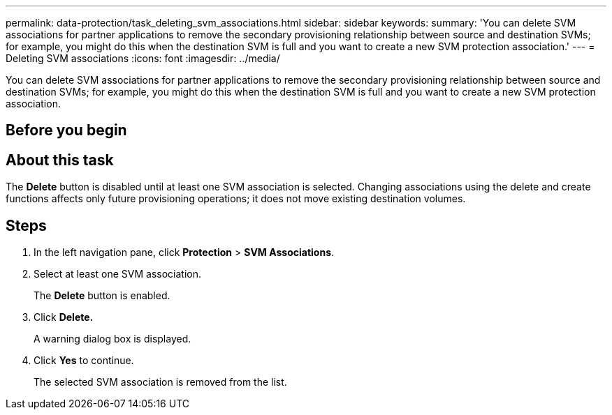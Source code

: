 ---
permalink: data-protection/task_deleting_svm_associations.html
sidebar: sidebar
keywords: 
summary: 'You can delete SVM associations for partner applications to remove the secondary provisioning relationship between source and destination SVMs; for example, you might do this when the destination SVM is full and you want to create a new SVM protection association.'
---
= Deleting SVM associations
:icons: font
:imagesdir: ../media/

[.lead]
You can delete SVM associations for partner applications to remove the secondary provisioning relationship between source and destination SVMs; for example, you might do this when the destination SVM is full and you want to create a new SVM protection association.

== Before you begin

== About this task

The *Delete* button is disabled until at least one SVM association is selected. Changing associations using the delete and create functions affects only future provisioning operations; it does not move existing destination volumes.

== Steps

. In the left navigation pane, click *Protection* > *SVM Associations*.
. Select at least one SVM association.
+
The *Delete* button is enabled.

. Click *Delete.*
+
A warning dialog box is displayed.

. Click *Yes* to continue.
+
The selected SVM association is removed from the list.
